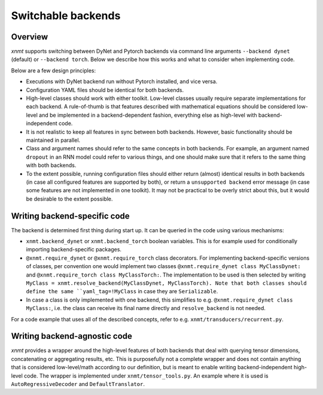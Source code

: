 .. _save-file-format:

Switchable backends
===================

Overview
--------

*xnmt* supports switching between DyNet and Pytorch backends via command line arguments ``--backend dynet`` (default) or
``--backend torch``. Below we describe how this works and what to consider when implementing code.

Below are a few design principles:

* Executions with DyNet backend run without Pytorch installed, and vice versa.
* Configuration YAML files should be identical for both backends.
* High-level classes should work with either toolkit. Low-level classes usually require separate implementations for
  each backend. A rule-of-thumb is that features described with mathematical equations should be considered low-level
  and be implemented in a backend-dependent fashion, everything else as high-level with backend-independent code.
* It is not realistic to keep all features in sync between both backends. However, basic functionality should be
  maintained in parallel.
* Class and argument names should refer to the same concepts in both backends. For example, an argument named
  ``dropout`` in an RNN model could refer to various things, and one should make sure that it refers to the same thing
  with both backends.
* To the extent possible, running configuration files should either return (almost) identical results in both backends
  (in case all configured features are supported by both), or return a ``unsupported backend`` error message (in case
  some features are not implemented in one toolkit). It may not be practical to be overly strict about this, but it
  would be desirable to the extent possible.

Writing backend-specific code
-----------------------------

The backend is determined first thing during start up. It can be queried in the code using various mechanisms:

* ``xnmt.backend_dynet`` or ``xnmt.backend_torch`` boolean variables. This is for example used for conditionally
  importing backend-specific packages.
* ``@xnmt.require_dynet`` or ``@xnmt.require_torch`` class decorators. For implementing backend-specific versions of
  classes, per convention one would implement two classes  ``@xnmt.require_dynet class MyClassDynet:`` and
  ``@xnmt.require_torch class MyClassTorch:``. The implementation to be used is then selected by writing
  ``MyClass = xnmt.resolve_backend(MyClassDynet, MyClassTorch). Note that both classes should define the same
  ``yaml_tag=!MyClass`` in case they are ``Serializable``.
* In case a class is only implemented with one backend, this simplifies to e.g.
  ``@xnmt.require_dynet class MyClass:``, i.e. the class can receive its final name directly and ``resolve_backend``
  is not needed.

For a code example that uses all of the described concepts, refer to e.g. ``xnmt/transducers/recurrent.py``.

Writing backend-agnostic code
-----------------------------

*xnmt* provides a wrapper around the high-level features of both backends that deal with querying tensor dimensions,
concatenating or aggregating results, etc. This is purposefully not a complete wrapper and does not contain anything
that is considered low-level/math according to our definition, but is meant to enable writing backend-independent
high-level code. The wrapper is implemented under ``xnmt/tensor_tools.py``. An example where it is used is
``AutoRegressiveDecoder`` and ``DefaultTranslator``.